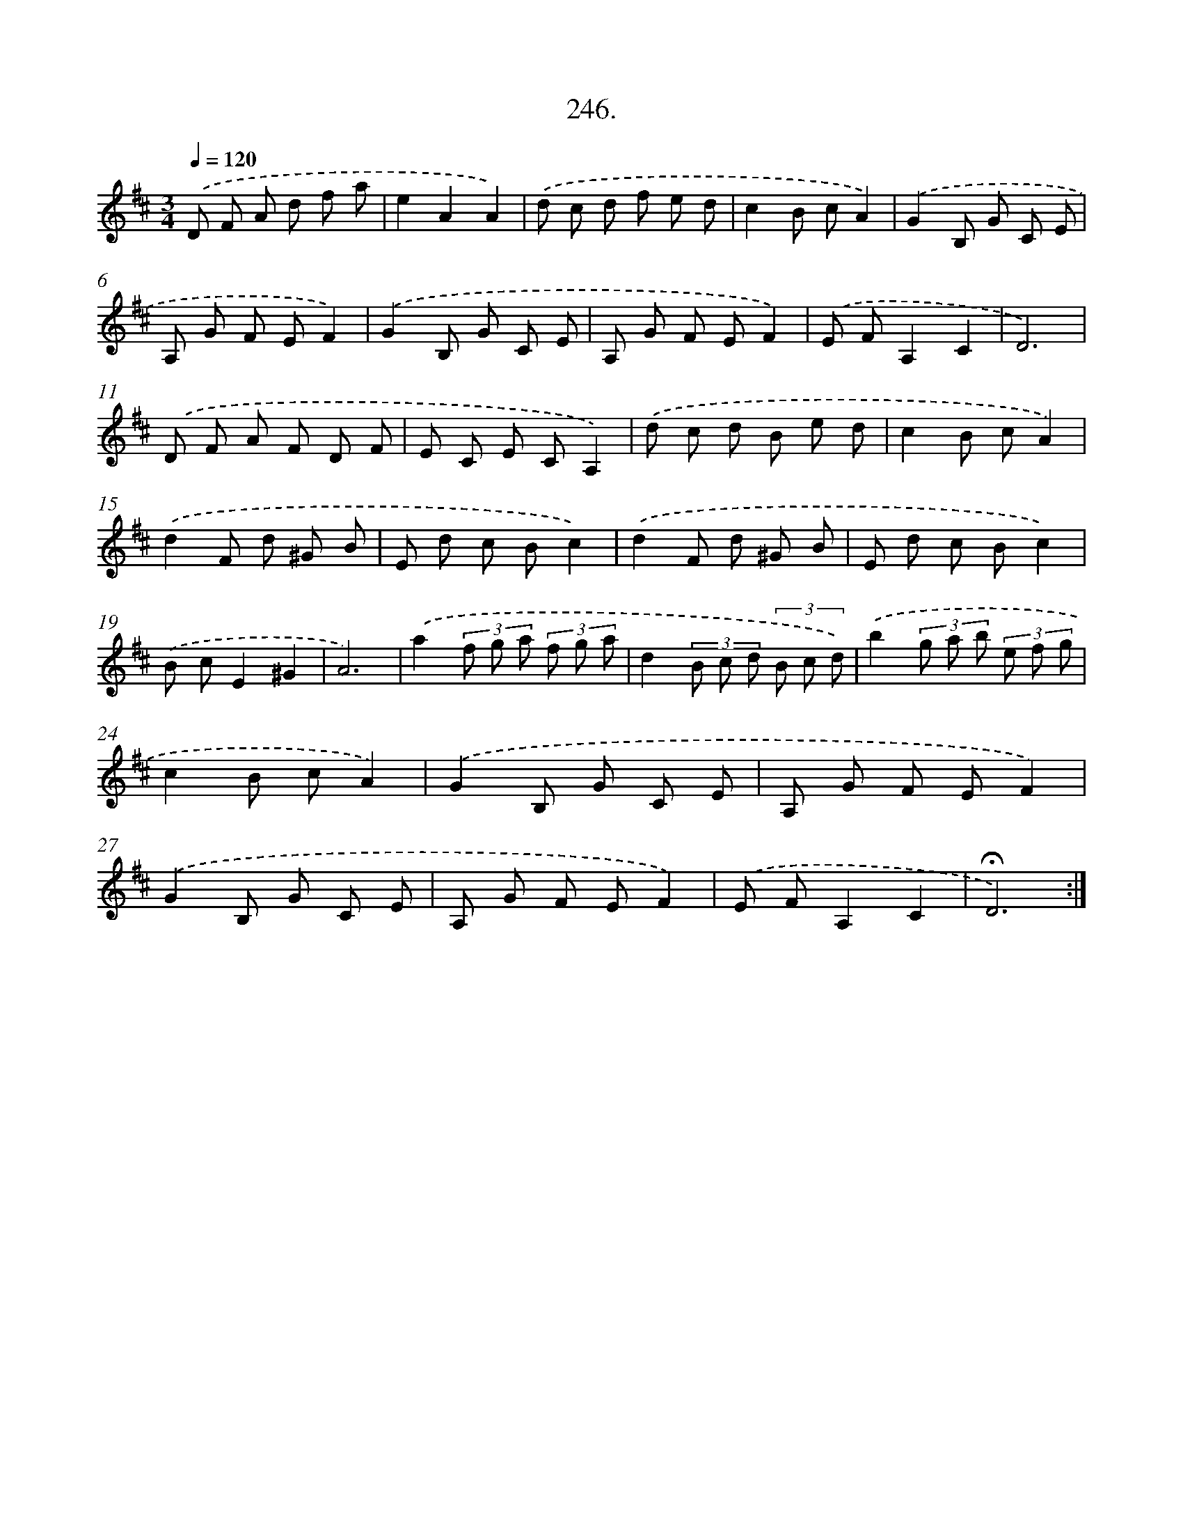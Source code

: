 X: 14265
T: 246.
%%abc-version 2.0
%%abcx-abcm2ps-target-version 5.9.1 (29 Sep 2008)
%%abc-creator hum2abc beta
%%abcx-conversion-date 2018/11/01 14:37:42
%%humdrum-veritas 1925890926
%%humdrum-veritas-data 2619150760
%%continueall 1
%%barnumbers 0
L: 1/8
M: 3/4
Q: 1/4=120
K: D clef=treble
.('D F A d f a |
e2A2A2) |
.('d c d f e d |
c2B cA2) |
.('G2B, G C E |
A, G F EF2) |
.('G2B, G C E |
A, G F EF2) |
.('E FA,2C2 |
D6) |
.('D F A F D F |
E C E CA,2) |
.('d c d B e d |
c2B cA2) |
.('d2F d ^G B |
E d c Bc2) |
.('d2F d ^G B |
E d c Bc2) |
.('B cE2^G2 |
A6) |
.('a2(3f g a (3f g a |
d2(3B c d (3B c d) |
.('b2(3g a b (3e f g |
c2B cA2) |
.('G2B, G C E |
A, G F EF2) |
.('G2B, G C E |
A, G F EF2) |
.('E FA,2C2 |
!fermata!D6) :|]
